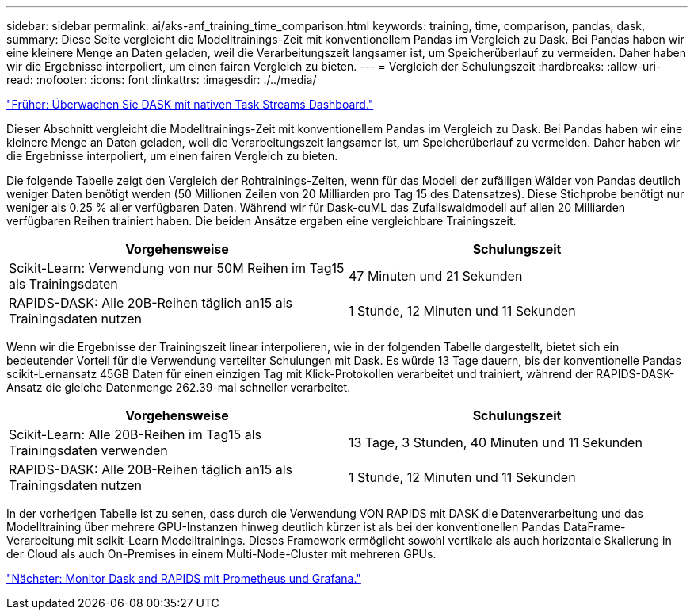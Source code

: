 ---
sidebar: sidebar 
permalink: ai/aks-anf_training_time_comparison.html 
keywords: training, time, comparison, pandas, dask, 
summary: Diese Seite vergleicht die Modelltrainings-Zeit mit konventionellem Pandas im Vergleich zu Dask. Bei Pandas haben wir eine kleinere Menge an Daten geladen, weil die Verarbeitungszeit langsamer ist, um Speicherüberlauf zu vermeiden. Daher haben wir die Ergebnisse interpoliert, um einen fairen Vergleich zu bieten. 
---
= Vergleich der Schulungszeit
:hardbreaks:
:allow-uri-read: 
:nofooter: 
:icons: font
:linkattrs: 
:imagesdir: ./../media/


link:aks-anf_monitor_dask_using_native_task_streams_dashboard.html["Früher: Überwachen Sie DASK mit nativen Task Streams Dashboard."]

[role="lead"]
Dieser Abschnitt vergleicht die Modelltrainings-Zeit mit konventionellem Pandas im Vergleich zu Dask. Bei Pandas haben wir eine kleinere Menge an Daten geladen, weil die Verarbeitungszeit langsamer ist, um Speicherüberlauf zu vermeiden. Daher haben wir die Ergebnisse interpoliert, um einen fairen Vergleich zu bieten.

Die folgende Tabelle zeigt den Vergleich der Rohtrainings-Zeiten, wenn für das Modell der zufälligen Wälder von Pandas deutlich weniger Daten benötigt werden (50 Millionen Zeilen von 20 Milliarden pro Tag 15 des Datensatzes). Diese Stichprobe benötigt nur weniger als 0.25 % aller verfügbaren Daten. Während wir für Dask-cuML das Zufallswaldmodell auf allen 20 Milliarden verfügbaren Reihen trainiert haben. Die beiden Ansätze ergaben eine vergleichbare Trainingszeit.

|===
| Vorgehensweise | Schulungszeit 


| Scikit-Learn: Verwendung von nur 50M Reihen im Tag15 als Trainingsdaten | 47 Minuten und 21 Sekunden 


| RAPIDS-DASK: Alle 20B-Reihen täglich an15 als Trainingsdaten nutzen | 1 Stunde, 12 Minuten und 11 Sekunden 
|===
Wenn wir die Ergebnisse der Trainingszeit linear interpolieren, wie in der folgenden Tabelle dargestellt, bietet sich ein bedeutender Vorteil für die Verwendung verteilter Schulungen mit Dask. Es würde 13 Tage dauern, bis der konventionelle Pandas scikit-Lernansatz 45GB Daten für einen einzigen Tag mit Klick-Protokollen verarbeitet und trainiert, während der RAPIDS-DASK-Ansatz die gleiche Datenmenge 262.39-mal schneller verarbeitet.

|===
| Vorgehensweise | Schulungszeit 


| Scikit-Learn: Alle 20B-Reihen im Tag15 als Trainingsdaten verwenden | 13 Tage, 3 Stunden, 40 Minuten und 11 Sekunden 


| RAPIDS-DASK: Alle 20B-Reihen täglich an15 als Trainingsdaten nutzen | 1 Stunde, 12 Minuten und 11 Sekunden 
|===
In der vorherigen Tabelle ist zu sehen, dass durch die Verwendung VON RAPIDS mit DASK die Datenverarbeitung und das Modelltraining über mehrere GPU-Instanzen hinweg deutlich kürzer ist als bei der konventionellen Pandas DataFrame-Verarbeitung mit scikit-Learn Modelltrainings. Dieses Framework ermöglicht sowohl vertikale als auch horizontale Skalierung in der Cloud als auch On-Premises in einem Multi-Node-Cluster mit mehreren GPUs.

link:aks-anf_monitor_dask_and_rapids_with_prometheus_and_grafana.html["Nächster: Monitor Dask and RAPIDS mit Prometheus und Grafana."]
